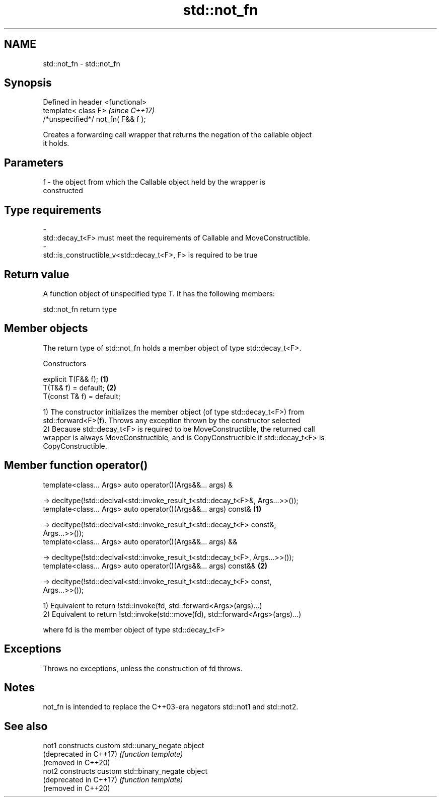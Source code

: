 .TH std::not_fn 3 "2019.03.28" "http://cppreference.com" "C++ Standard Libary"
.SH NAME
std::not_fn \- std::not_fn

.SH Synopsis
   Defined in header <functional>
   template< class F>                \fI(since C++17)\fP
   /*unspecified*/ not_fn( F&& f );

   Creates a forwarding call wrapper that returns the negation of the callable object
   it holds.

.SH Parameters

   f     -     the object from which the Callable object held by the wrapper is
               constructed
.SH Type requirements
   -
   std::decay_t<F> must meet the requirements of Callable and MoveConstructible.
   -
   std::is_constructible_v<std::decay_t<F>, F> is required to be true

.SH Return value

   A function object of unspecified type T. It has the following members:

std::not_fn return type

.SH Member objects

   The return type of std::not_fn holds a member object of type std::decay_t<F>.

    Constructors

   explicit T(F&& f);       \fB(1)\fP
   T(T&& f) = default;      \fB(2)\fP
   T(const T& f) = default;

   1) The constructor initializes the member object (of type std::decay_t<F>) from
   std::forward<F>(f). Throws any exception thrown by the constructor selected
   2) Because std::decay_t<F> is required to be MoveConstructible, the returned call
   wrapper is always MoveConstructible, and is CopyConstructible if std::decay_t<F> is
   CopyConstructible.

.SH Member function operator()

   template<class... Args> auto operator()(Args&&... args) &

    -> decltype(!std::declval<std::invoke_result_t<std::decay_t<F>&, Args...>>());
   template<class... Args> auto operator()(Args&&... args) const&                  \fB(1)\fP

    -> decltype(!std::declval<std::invoke_result_t<std::decay_t<F> const&,
   Args...>>());
   template<class... Args> auto operator()(Args&&... args) &&

   -> decltype(!std::declval<std::invoke_result_t<std::decay_t<F>, Args...>>());
   template<class... Args> auto operator()(Args&&... args) const&&                 \fB(2)\fP

   -> decltype(!std::declval<std::invoke_result_t<std::decay_t<F> const,
   Args...>>());

   1) Equivalent to return !std::invoke(fd, std::forward<Args>(args)...)
   2) Equivalent to return !std::invoke(std::move(fd), std::forward<Args>(args)...)

   where fd is the member object of type std::decay_t<F>

.SH Exceptions

   Throws no exceptions, unless the construction of fd throws.

.SH Notes

   not_fn is intended to replace the C++03-era negators std::not1 and std::not2.

.SH See also

   not1                  constructs custom std::unary_negate object
   (deprecated in C++17) \fI(function template)\fP 
   (removed in C++20)
   not2                  constructs custom std::binary_negate object
   (deprecated in C++17) \fI(function template)\fP 
   (removed in C++20)

